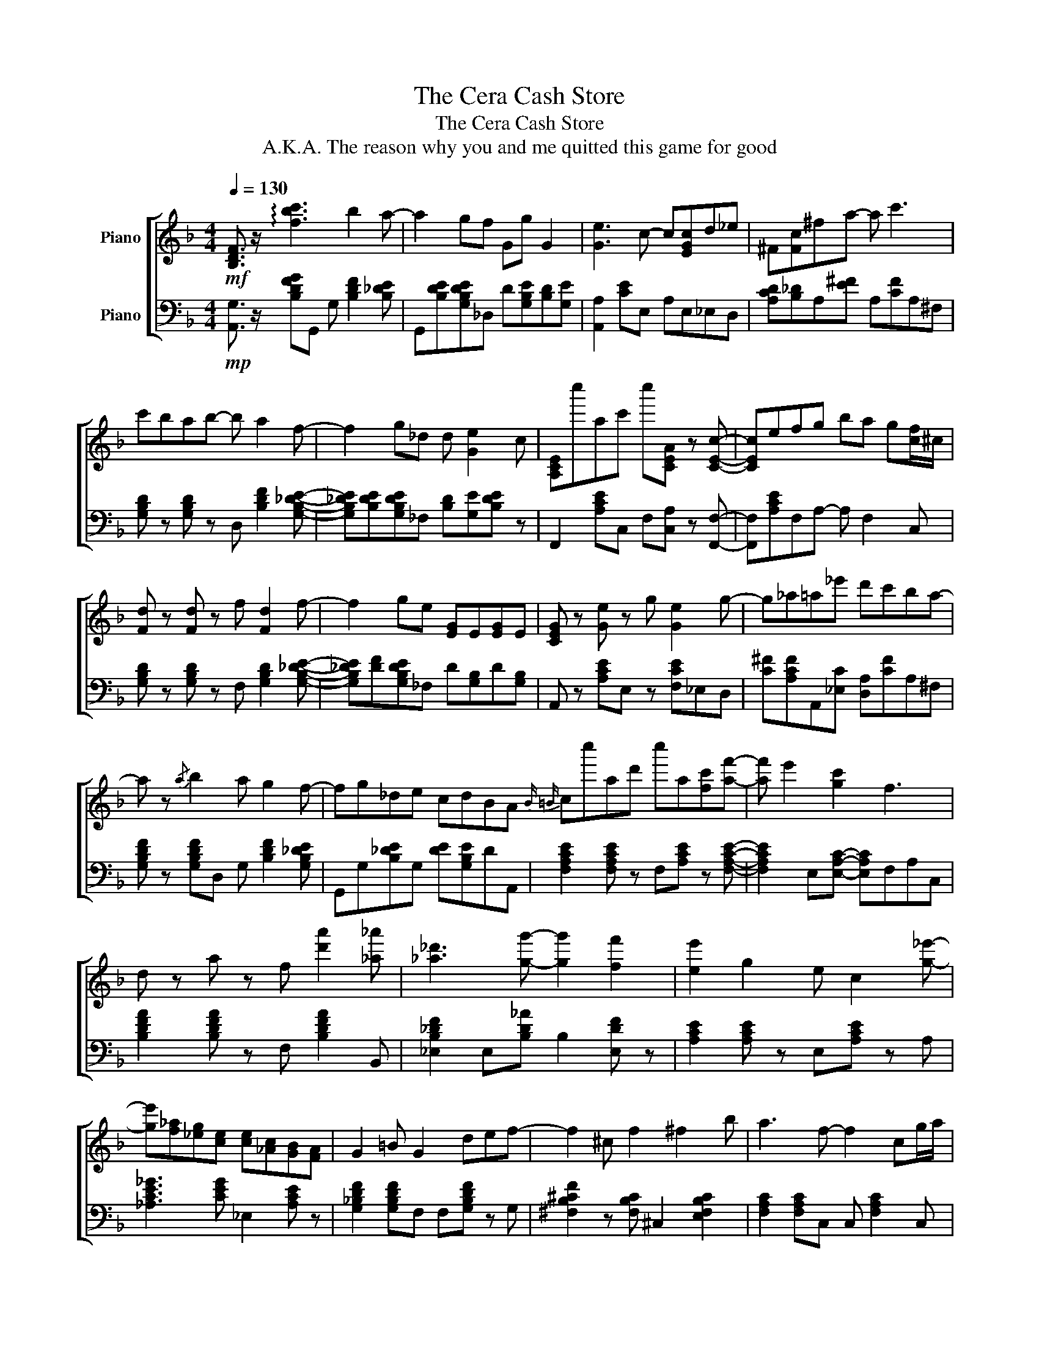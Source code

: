 X:1
T:The Cera Cash Store
T:The Cera Cash Store
T:A.K.A. The reason why you and me quitted this game for good
%%score [ 1 2 ]
L:1/8
Q:1/4=130
M:4/4
K:F
V:1 treble nm="Piano"
V:2 bass nm="Piano"
V:1
!mf! [B,DF]3/2 z/ !arpeggio![fbc']3 b2 a- | a2 gf Gg G2 | [Ge]3 c- c[EGc]d_e | ^F[Fc]^fa- a c'3 | %4
 c'bab- b a2 f- | f2 g_d d [Ge]2 c | [A,CE]c''ac' c''[CEA] z [CEc]- | [CEc]efg ba g[cf]/^c/ | %8
 [Fd] z [Fd] z f [Fd]2 f- | f2 ge [EG]E[EG]E | [CEG] z [Ge] z g [Ge]2 g- | g_a=a_e' d'c'ba- | %12
 a z{/a} b2 a g2 f- | fg_de cdBA{B |=B} cc''ad' c''a[fc'][af']- | [af'] e'2 [gc']2 f3 | %16
 d z a z f [d'a']2 [_a_a'] | [_a_d']3 [gg']- [gg']2 [ff']2 | [ee']2 g2 e c2 [g_e']- | %19
 [ge'][f_a][_eg][ce] [ce][_Ac][GB][FA] | G2 =B G2 def- | f2 ^c f2 ^f2 b | a3 f- f2 cg/a/ | %23
 [Bgb]3 [Aca]- [Aca] [Gcg]2 f/g/ | [da]2 [da]2 d' [aa']2 _d' | _a g2 [c'g']2 f[af']e | %26
 [cc']2 [dg] z c'gc'[dgb]- | [dgb]ab[^F_e] dc[FB]A | [Bdfb] z [FBdf] z [cgc'][cgc'] z [dfad'] | %29
 z [cfac']c''[dfad'] c''[eac'e']ba | [FGBdf]2 f [GAceg]3 [cdfac']2- | [cdfac']8 |] %32
V:2
!mp! [A,,G,]3/2 z/ [B,DFG]G,, G, [B,DF]2 [B,_DE] | G,,[B,DE][G,B,DE]_D, D[G,B,E][B,D][G,E] | %2
 [A,,A,]2 [CE]E, A,E,_E,D, | [A,CD][B,_D]A,[E^F] A,[CF]A,^F, | %4
 [G,B,D] z [G,B,D] z D, [B,DF]2 [G,B,_DE]- | [G,B,_DE][B,DE][G,B,DE]_F, [B,D][G,E][B,DE] z | %6
 F,,2 [A,CE]C, F,[C,A,] z [F,,F,]- | [F,,F,][A,CE]F,A,- A, F,2 C, | %8
 [G,B,D] z [G,B,D] z F, [G,B,D]2 [G,B,_DE]- | [G,B,_DE][DF][G,B,DE]_F, D[G,B,]D[G,B,] | %10
 A,, z [A,CE]E, z [F,CE]_E,D, | [C^F][A,CF]A,,[_E,C] [D,A,][CF]A,^F, | %12
 [G,B,DF] z [G,B,DF]D, G, [B,DF]2 [G,B,_DE] | G,,G,[B,_DE]G, [DE][G,B,E]DA,, | %14
 [F,A,CE]2 [F,A,CE] z F,[A,CE] z [F,A,CE]- | [F,A,CE]2 E,[E,A,C]- [E,A,C]F,A,C, | %16
 [B,DFA]2 [B,DFA] z F, [B,DFA]2 B,, | [_E,B,_DF]2 E,[B,D_A] B,2 [E,DF] z | %18
 [A,CE]2 [A,CE] z E,[A,CE] z A, | [_A,CE_G]3 [CEG] _E,2 [A,CE] z | %20
 [G,_B,DF]2 [G,B,DF]F, F,[G,B,DF] z G, | [^F,B,^CF]2 z [F,B,C] ^C,2 [E,F,B,C]2 | %22
 [F,A,C]2 [F,A,C]C, C, [F,A,C]2 C, | [F,B,CE]2 C,F, [A,CE]C, C,,2 | %24
 [B,,B,] z [B,DF] z F,[B,DFA] z B,, | [_E,B,_DF] z E,[B,DF] B,,2 [_E,,E,] z | %26
 [A,CEG] z [A,CE]E, E,[A,CE] z [_E,C] | [D,^F,A,C]3 [A,C] A,,2 [A,C] z | %28
 [G,,G,] z [G,,G,]2 [A,,A,][A,,A,] z [B,,B,] | z [B,,B,] z [B,,B,] z [F,,F,] C/G,/F,/C,/ | %30
 [G,,,G,,]2 G,,[A,,,A,,]- [A,,,A,,]A,, [B,,,B,,]2- | [B,,,B,,]8 |] %32

